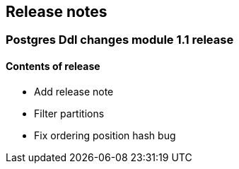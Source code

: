 == Release notes

=== Postgres Ddl changes module 1.1 release

==== Contents of release
* Add release note
* Filter partitions
* Fix ordering position hash bug
